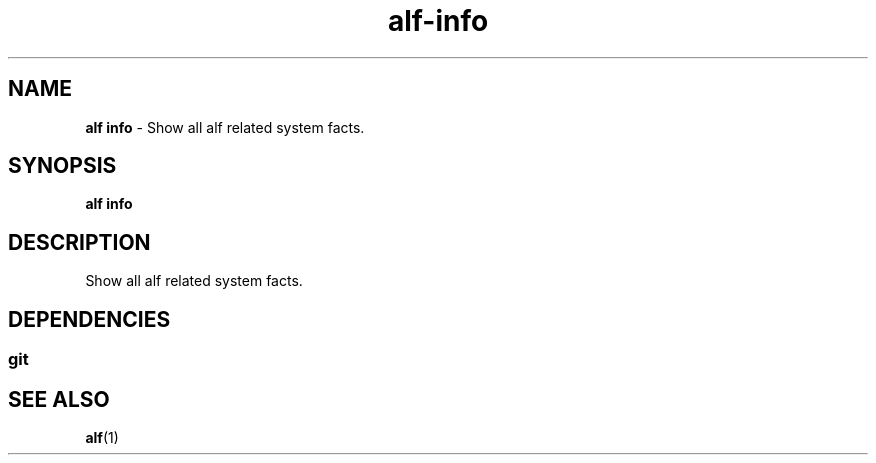 .\" Automatically generated by Pandoc 3.1.6
.\"
.\" Define V font for inline verbatim, using C font in formats
.\" that render this, and otherwise B font.
.ie "\f[CB]x\f[]"x" \{\
. ftr V B
. ftr VI BI
. ftr VB B
. ftr VBI BI
.\}
.el \{\
. ftr V CR
. ftr VI CI
. ftr VB CB
. ftr VBI CBI
.\}
.TH "alf-info" "1" "September 2023" "" "Show all alf related system facts."
.hy
.SH NAME
.PP
\f[B]alf info\f[R] - Show all alf related system facts.
.SH SYNOPSIS
.PP
\f[B]alf info\f[R]
.SH DESCRIPTION
.PP
Show all alf related system facts.
.SH DEPENDENCIES
.SS git
.SH SEE ALSO
.PP
\f[B]alf\f[R](1)
